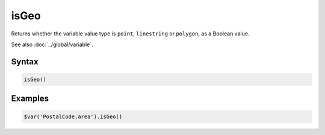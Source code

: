 isGeo
=====

Returns whether the variable value type is ``point``, ``linestring`` or ``polygon``, as a Boolean value.

See also :doc:`../global/variable`.

Syntax
------

.. code-block:: javascript

  isGeo()

Examples
--------

.. code-block:: javascript

  $var('PostalCode.area').isGeo()
